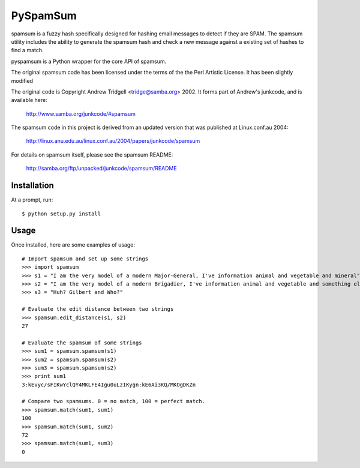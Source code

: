 PySpamSum
=========

.. image:: https://img.shields.io/pypi/pyversions/pyspamsum.svg
    :target: https://pypi.org/project/pyspamsum

.. image:: https://img.shields.io/pypi/v/pyspamsum.svg
    :target: https://pypi.org/project/pyspamsum

.. image:: https://img.shields.io/pypi/status/pyspamsum.svg
    :target: https://pypi.org/project/pyspamsum

.. image:: https://img.shields.io/pypi/l/pyspamsum.svg
    :target: https://github.com/pybee/pyspamsum/blob/master/LICENSE

.. image:: https://travis-ci.org/pybee/pyspamsum.svg?branch=master
    :target: https://travis-ci.org/pybee/pyspamsum

spamsum is a fuzzy hash specifically designed for hashing email messages
to detect if they are SPAM. The spamsum utility includes the ability to
generate the spamsum hash and check a new message against a existing set
of hashes to find a match.

pyspamsum is a Python wrapper for the core API of spamsum.

The original spamsum code has been licensed under the terms of the
the Perl Artistic License. It has been slightly modified

The original code is Copyright Andrew Tridgell <tridge@samba.org> 2002.
It forms part of Andrew's junkcode, and is available here:

    http://www.samba.org/junkcode/#spamsum

The spamsum code in this project is derived from an updated version that
was published at Linux.conf.au 2004:

    http://linux.anu.edu.au/linux.conf.au/2004/papers/junkcode/spamsum

For details on spamsum itself, please see the spamsum README:

    http://samba.org/ftp/unpacked/junkcode/spamsum/README

Installation
------------

At a prompt, run::

    $ python setup.py install

Usage
-----

Once installed, here are some examples of usage::

    # Import spamsum and set up some strings
    >>> import spamsum
    >>> s1 = "I am the very model of a modern Major-General, I've information animal and vegetable and mineral"
    >>> s2 = "I am the very model of a modern Brigadier, I've information animal and vegetable and something else"
    >>> s3 = "Huh? Gilbert and Who?"

    # Evaluate the edit distance between two strings
    >>> spamsum.edit_distance(s1, s2)
    27

    # Evaluate the spamsum of some strings
    >>> sum1 = spamsum.spamsum(s1)
    >>> sum2 = spamsum.spamsum(s2)
    >>> sum3 = spamsum.spamsum(s2)
    >>> print sum1
    3:kEvyc/sFIKwYclQY4MKLFE4Igu0uLzIKygn:kE6Ai3KQ/MKOgDKZn

    # Compare two spamsums. 0 = no match, 100 = perfect match.
    >>> spamsum.match(sum1, sum1)
    100
    >>> spamsum.match(sum1, sum2)
    72
    >>> spamsum.match(sum1, sum3)
    0


